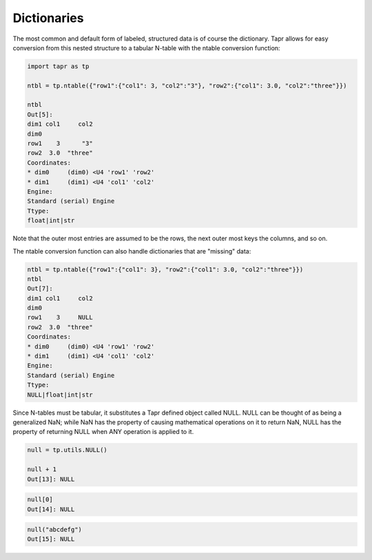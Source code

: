 Dictionaries
************

The most common and default form of labeled, structured data is of course
the dictionary. Tapr allows for easy conversion from this nested structure
to a tabular N-table with the ntable conversion function:

.. code-block:: python

    import tapr as tp

    ntbl = tp.ntable({"row1":{"col1": 3, "col2":"3"}, "row2":{"col1": 3.0, "col2":"three"}})
    
    ntbl
    Out[5]: 
    dim1 col1     col2
    dim0              
    row1    3      "3"
    row2  3.0  "three"
    Coordinates:
    * dim0     (dim0) <U4 'row1' 'row2'
    * dim1     (dim1) <U4 'col1' 'col2'
    Engine:
    Standard (serial) Engine
    Ttype:
    float|int|str

Note that the outer most entries are assumed to be the rows, the next outer most
keys the columns, and so on.

The ntable conversion function can also handle dictionaries that are "missing"
data:

.. code-block:: python

    ntbl = tp.ntable({"row1":{"col1": 3}, "row2":{"col1": 3.0, "col2":"three"}})
    ntbl
    Out[7]: 
    dim1 col1     col2
    dim0              
    row1    3     NULL
    row2  3.0  "three"
    Coordinates:
    * dim0     (dim0) <U4 'row1' 'row2'
    * dim1     (dim1) <U4 'col1' 'col2'
    Engine:
    Standard (serial) Engine
    Ttype:
    NULL|float|int|str

Since N-tables must be tabular, it substitutes a Tapr defined object called NULL.
NULL can be thought of as being a generalized NaN; while NaN has the property
of causing mathematical operations on it to return NaN, NULL has the property
of returning NULL when ANY operation is applied to it.

.. code-block:: python

    null = tp.utils.NULL()

    null + 1
    Out[13]: NULL

.. code-block:: python

    null[0]
    Out[14]: NULL

.. code-block:: python

    null("abcdefg")
    Out[15]: NULL


